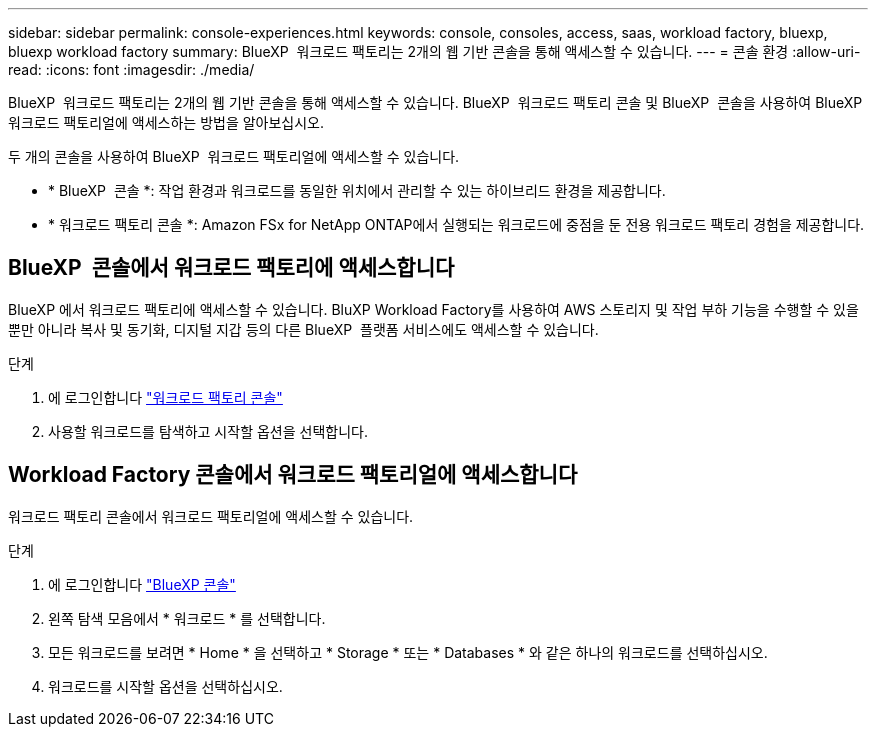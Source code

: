 ---
sidebar: sidebar 
permalink: console-experiences.html 
keywords: console, consoles, access, saas, workload factory, bluexp, bluexp workload factory 
summary: BlueXP  워크로드 팩토리는 2개의 웹 기반 콘솔을 통해 액세스할 수 있습니다. 
---
= 콘솔 환경
:allow-uri-read: 
:icons: font
:imagesdir: ./media/


[role="lead"]
BlueXP  워크로드 팩토리는 2개의 웹 기반 콘솔을 통해 액세스할 수 있습니다. BlueXP  워크로드 팩토리 콘솔 및 BlueXP  콘솔을 사용하여 BlueXP  워크로드 팩토리얼에 액세스하는 방법을 알아보십시오.

두 개의 콘솔을 사용하여 BlueXP  워크로드 팩토리얼에 액세스할 수 있습니다.

* * BlueXP  콘솔 *: 작업 환경과 워크로드를 동일한 위치에서 관리할 수 있는 하이브리드 환경을 제공합니다.
* * 워크로드 팩토리 콘솔 *: Amazon FSx for NetApp ONTAP에서 실행되는 워크로드에 중점을 둔 전용 워크로드 팩토리 경험을 제공합니다.




== BlueXP  콘솔에서 워크로드 팩토리에 액세스합니다

BlueXP 에서 워크로드 팩토리에 액세스할 수 있습니다. BluXP Workload Factory를 사용하여 AWS 스토리지 및 작업 부하 기능을 수행할 수 있을 뿐만 아니라 복사 및 동기화, 디지털 지갑 등의 다른 BlueXP  플랫폼 서비스에도 액세스할 수 있습니다.

.단계
. 에 로그인합니다 link:https://console.workloads.netapp.com["워크로드 팩토리 콘솔"^]
. 사용할 워크로드를 탐색하고 시작할 옵션을 선택합니다.




== Workload Factory 콘솔에서 워크로드 팩토리얼에 액세스합니다

워크로드 팩토리 콘솔에서 워크로드 팩토리얼에 액세스할 수 있습니다.

.단계
. 에 로그인합니다 link:https://console.bluexp.netapp.com["BlueXP 콘솔"^]
. 왼쪽 탐색 모음에서 * 워크로드 * 를 선택합니다.
. 모든 워크로드를 보려면 * Home * 을 선택하고 * Storage * 또는 * Databases * 와 같은 하나의 워크로드를 선택하십시오.
. 워크로드를 시작할 옵션을 선택하십시오.

